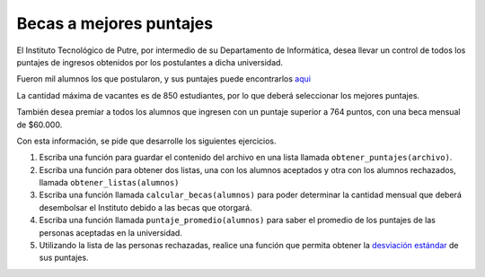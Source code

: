Becas a mejores puntajes
------------------------

El Instituto Tecnológico de Putre,
por intermedio de su Departamento de Informática,
desea llevar un control de todos los puntajes
de ingresos obtenidos por los postulantes
a dicha universidad.

Fueron mil alumnos los que postularon,
y sus puntajes puede encontrarlos `aqui`_

.. _aqui: ../../_static/puntajes.txt

La cantidad máxima de vacantes es de 850 estudiantes,
por lo que deberá seleccionar los mejores puntajes.

También desea premiar a todos los alumnos que ingresen
con un puntaje superior a 764 puntos, con una beca
mensual de $60.000.

Con esta información, se pide que desarrolle los
siguientes ejercicios.

#. Escriba una función para guardar el contenido del archivo
   en una lista llamada ``obtener_puntajes(archivo)``.

#. Escriba una función para obtener dos listas,
   una con los alumnos aceptados y otra con los alumnos rechazados,
   llamada ``obtener_listas(alumnos)``

#. Escriba una función llamada ``calcular_becas(alumnos)``
   para poder determinar la cantidad mensual
   que deberá desembolsar el Instituto debido a las becas que
   otorgará.

#. Escriba una función llamada ``puntaje_promedio(alumnos)``
   para saber el promedio de los puntajes
   de las personas aceptadas en la universidad.

#. Utilizando la lista de las personas rechazadas,
   realice una función que permita obtener la `desviación estándar`_
   de sus puntajes.

.. _desviación estándar: http://es.wikipedia.org/wiki/Desviaci%C3%B3n_est%C3%A1ndar

